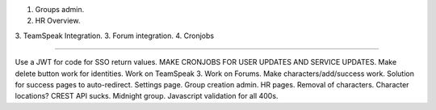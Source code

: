 1. Groups admin.
2. HR Overview.
3. TeamSpeak Integration.
3. Forum integration.
4. Cronjobs

----

Use a JWT for code for SSO return values.
MAKE CRONJOBS FOR USER UPDATES AND SERVICE UPDATES.
Make delete button work for identities.
Work on TeamSpeak 3.
Work on Forums.
Make characters/add/success work.
Solution for success pages to auto-redirect.
Settings page.
Group creation admin.
HR pages.
Removal of characters.
Character locations? CREST API sucks.
Midnight group.
Javascript validation for all 400s.
